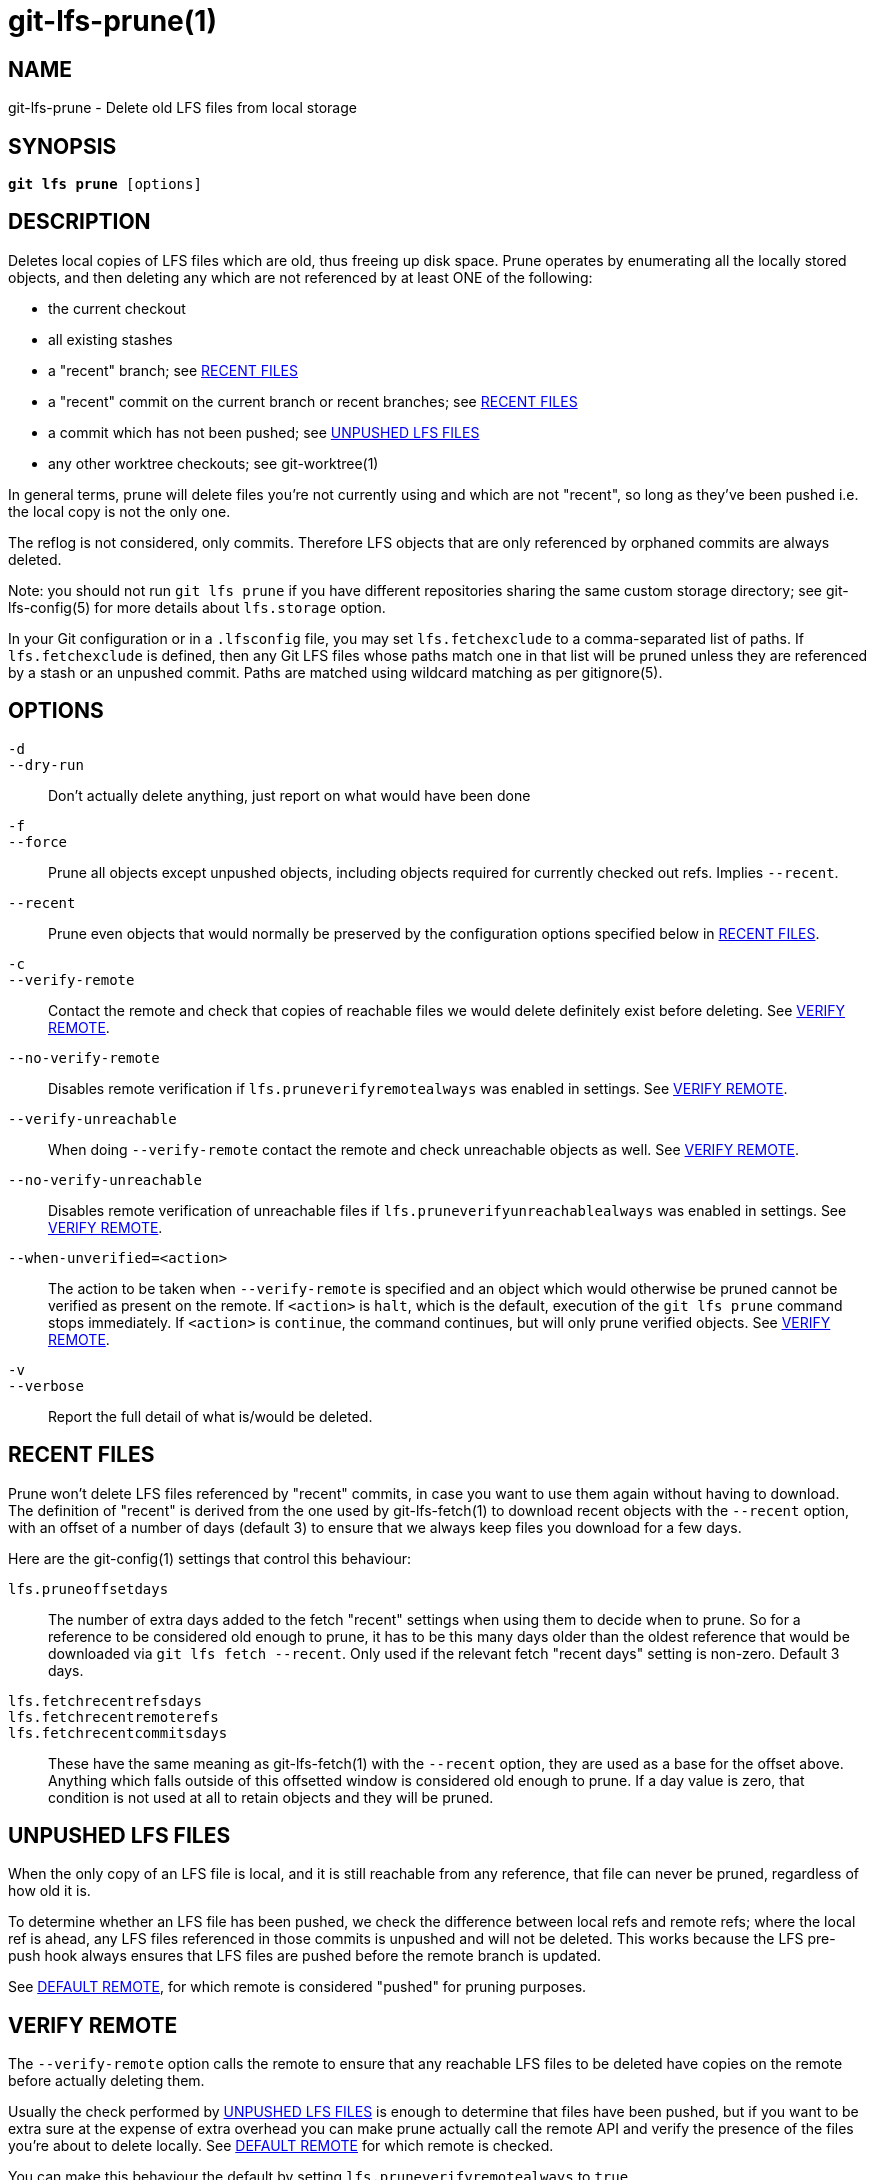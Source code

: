 = git-lfs-prune(1)

== NAME

git-lfs-prune - Delete old LFS files from local storage

== SYNOPSIS

[source,console,subs="verbatim,quotes",role=synopsis]
----
*git lfs prune* [options]
----

== DESCRIPTION

Deletes local copies of LFS files which are old, thus freeing up disk
space. Prune operates by enumerating all the locally stored objects, and
then deleting any which are not referenced by at least ONE of the
following:

* the current checkout
* all existing stashes
* a "recent" branch; see <<_recent_files>>
* a "recent" commit on the current branch or recent branches; see
<<_recent_files>>
* a commit which has not been pushed; see <<_unpushed_lfs_files>>
* any other worktree checkouts; see git-worktree(1)

In general terms, prune will delete files you're not currently using and
which are not "recent", so long as they've been pushed i.e. the local
copy is not the only one.

The reflog is not considered, only commits. Therefore LFS objects that
are only referenced by orphaned commits are always deleted.

Note: you should not run `git lfs prune` if you have different
repositories sharing the same custom storage directory; see
git-lfs-config(5) for more details about `lfs.storage` option.

In your Git configuration or in a `.lfsconfig` file, you may set
`lfs.fetchexclude` to a comma-separated list of paths. If
`lfs.fetchexclude` is defined, then any Git LFS files whose paths match
one in that list will be pruned unless they are referenced by a stash or
an unpushed commit. Paths are matched using wildcard matching as per
gitignore(5).

== OPTIONS

`-d`::
`--dry-run`::
  Don't actually delete anything, just report on what would have been done
`-f`::
`--force`::
  Prune all objects except unpushed objects, including objects required for
  currently checked out refs. Implies `--recent`.
`--recent`::
  Prune even objects that would normally be preserved by the
  configuration options specified below in <<_recent_files>>.
`-c`::
`--verify-remote`::
  Contact the remote and check that copies of reachable files we would delete
  definitely exist before deleting. See <<_verify_remote>>.
`--no-verify-remote`::
  Disables remote verification if `lfs.pruneverifyremotealways` was enabled in
  settings. See <<_verify_remote>>.
`--verify-unreachable`::
  When doing `--verify-remote` contact the remote and check unreachable
  objects as well. See <<_verify_remote>>.
`--no-verify-unreachable`::
  Disables remote verification of unreachable files if
  `lfs.pruneverifyunreachablealways` was enabled in settings. See
  <<_verify_remote>>.
`--when-unverified=<action>`::
  The action to be taken when  `--verify-remote` is specified and an
  object which would otherwise be pruned cannot be verified as present on
  the remote. If `<action>` is `halt`, which is the default, execution of
  the `git lfs prune` command stops immediately. If `<action>` is `continue`,
  the command continues, but will only prune verified objects.
  See <<_verify_remote>>.
`-v`::
`--verbose`::
  Report the full detail of what is/would be deleted.

== RECENT FILES

Prune won't delete LFS files referenced by "recent" commits, in case you
want to use them again without having to download. The definition of
"recent" is derived from the one used by git-lfs-fetch(1) to download
recent objects with the `--recent` option, with an offset of a number of
days (default 3) to ensure that we always keep files you download for a
few days.

Here are the git-config(1) settings that control this behaviour:

`lfs.pruneoffsetdays`::
  The number of extra days added to the fetch "recent" settings when using
  them to decide when to prune. So for a reference to be considered old
  enough to prune, it has to be this many days older than the oldest
  reference that would be downloaded via `git lfs fetch --recent`.
  Only used if the relevant fetch "recent days" setting is non-zero.
  Default 3 days.
`lfs.fetchrecentrefsdays`::
`lfs.fetchrecentremoterefs`::
`lfs.fetchrecentcommitsdays`::
  These have the same meaning as git-lfs-fetch(1) with the `--recent`
  option, they are used as a base for the offset above. Anything which
  falls outside of this offsetted window is considered old enough to
  prune. If a day value is zero, that condition is not used at all to
  retain objects and they will be pruned.

== UNPUSHED LFS FILES

When the only copy of an LFS file is local, and it is still reachable
from any reference, that file can never be pruned, regardless of how old
it is.

To determine whether an LFS file has been pushed, we check the
difference between local refs and remote refs; where the local ref is
ahead, any LFS files referenced in those commits is unpushed and will
not be deleted. This works because the LFS pre-push hook always ensures
that LFS files are pushed before the remote branch is updated.

See <<_default_remote>>, for which remote is considered "pushed" for
pruning purposes.

== VERIFY REMOTE

The `--verify-remote` option calls the remote to ensure that any reachable
LFS files to be deleted have copies on the remote before actually deleting
them.

Usually the check performed by <<_unpushed_lfs_files>> is enough to
determine that files have been pushed, but if you want to be extra sure
at the expense of extra overhead you can make prune actually call the
remote API and verify the presence of the files you're about to delete
locally. See <<_default_remote>> for which remote is checked.

You can make this behaviour the default by setting
`lfs.pruneverifyremotealways` to `true`.

In addition to the overhead of calling the remote, using this option
also requires prune to distinguish between totally unreachable files
(e.g. those that were added to the index but never committed, or
referenced only by orphaned commits), and files which are still
referenced, but by commits which are prunable. This makes the prune
process take longer.

If you want to verify unreachable objects as well, set the
`--verify-unreachable` option.

You can check for unreachable objects by default by setting
`lfs.pruneverifyunreachablealways` to `true`.

By default, `--verify-remote` halts execution if a file cannot be
verified. Set `--when-unverified=continue` to not halt exceution but
continue deleting all objects that can be verified.

== DEFAULT REMOTE

When identifying <<_unpushed_lfs_files>> and performing <<_verify_remote>>, a
single remote, `origin`, is normally used as the reference. This one
remote is considered canonical; even if you use multiple remotes, you
probably want to retain your local copies until they've made it to that
remote. `origin` is used by default because that will usually be a main
central repo, or your fork of it - in both cases that's a valid remote
backup of your work. If origin doesn't exist then by default nothing
will be pruned because everything is treated as "unpushed".

You can alter the remote via the Git config `lfs.pruneremotetocheck`. Set
this to a different remote name to check that one instead of `origin`.

== SEE ALSO

git-lfs-fetch(1), gitignore(5).

Part of the git-lfs(1) suite.
